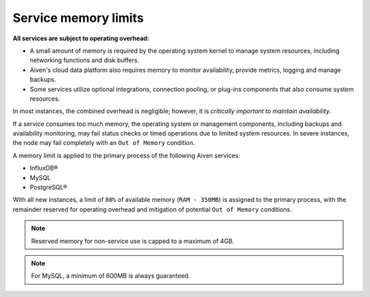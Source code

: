 Service memory limits
=====================

**All services are subject to operating overhead:**

- A small amount of memory is required by the operating system kernel to manage system resources, including networking functions and disk buffers.
- Aiven's cloud data platform also requires memory to monitor availability, provide metrics, logging and manage backups.
- Some services utilize optional integrations, connection pooling, or plug-ins components that also consume system resources.

In most instances, the combined overhead is negligible; however, it is *critically important to maintain availability*.

If a service consumes too much memory, the operating system or management components, including backups and availability monitoring, may fail status checks or timed operations due to limited system resources. In severe instances, the node may fail completely with an ``Out of Memory`` condition. 

A memory limit is applied to the primary process of the following Aiven services:

- InfluxDB®
- MySQL
- PostgreSQL®

With all new instances, a limit of ``80%`` of available memory (``RAM - 350MB``) is assigned to the primary process, with the remainder reserved for operating overhead and mitigation of potential ``Out of Memory`` conditions.

.. note:: Reserved memory for non-service use is capped to a maximum of 4GB.

.. note:: For MySQL, a minimum of 600MB is always guaranteed.

